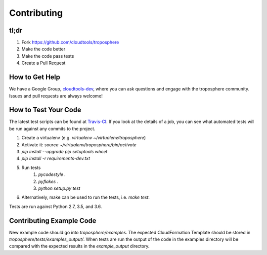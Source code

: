 Contributing
============

tl;dr
-----

1. Fork https://github.com/cloudtools/troposphere
#. Make the code better
#. Make the code pass tests
#. Create a Pull Request

How to Get Help
---------------

We have a Google Group, cloudtools-dev_, where you can ask questions and
engage with the troposphere community. Issues and pull requests are always
welcome!

How to Test Your Code
---------------------

The latest test scripts can be found at Travis-CI_.
If you look at the details of a job, you can see what automated tests
will be run against any commits to the project.

1. Create a virtualenv (e.g. `virtualenv ~/virtualenv/troposphere`)
#. Activate it: `source ~/virtualenv/troposphere/bin/activate`
#. `pip install --upgrade pip setuptools wheel`
#. `pip install -r requirements-dev.txt`
#. Run tests
    1. `pycodestyle .`
    #. `pyflakes .`
    #. `python setup.py test`
#. Alternatively, make can be used to run the tests, i.e. `make test`.

Tests are run against Python 2.7, 3.5, and 3.6.

Contributing Example Code
-------------------------

New example code should go into `troposphere/examples`. The expected
CloudFormation Template should be stored in `troposphere/tests/examples_output/`.
When tests are run the output of the code in the examples directory will
be compared with the expected results in the `example_output` directory.

.. _cloudtools-dev: https://groups.google.com/forum/#!forum/cloudtools-dev
.. _Travis-CI: https://travis-ci.org/cloudtools/troposphere
